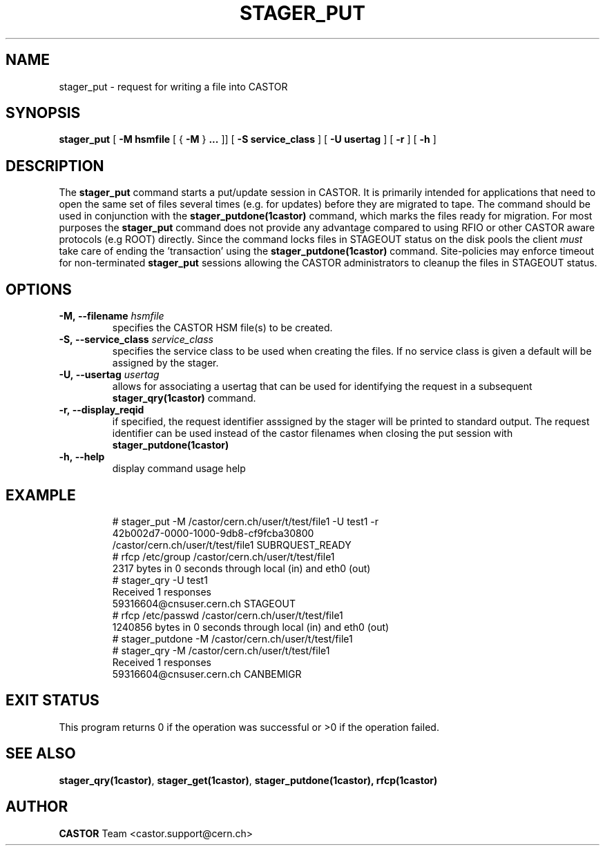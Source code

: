 .\" @(#)$RCSfile: stager_put.man,v $ $Revision: 1.6 $ $Date: 2005/06/21 14:48:38 $ CERN IT/ADC Olof Barring
.\" Copyright (C) 2005 by CERN/IT
.\" All rights reserved
.\"
.TH STAGER_PUT 1castor "$Date: 2005/06/21 14:48:38 $" CASTOR "STAGER Commands"
.SH NAME
stager_put \- request for writing a file into CASTOR
.SH SYNOPSIS
.B stager_put
[
.BI -M
.BI hsmfile
[
{
.BI -M
}
.BI ...
]]
[
.BI -S
.BI service_class
]
[
.BI -U
.BI usertag
]
[
.BI -r
]
[
.BI -h
]
.SH DESCRIPTION
The
.B stager_put
command starts a put/update session in CASTOR. It is primarily intended
for applications that need to open the same set of files several times (e.g. for updates)
before they are migrated to tape. The command should be used in conjunction with the
.B stager_putdone(1castor)
command, which marks the files ready for migration. For most purposes the
.B stager_put
command does not provide any advantage compared to using RFIO or other CASTOR
aware protocols (e.g ROOT) directly. Since the command locks files in STAGEOUT
status on the disk pools the client
.I must
take care of ending the 'transaction' using the
.B stager_putdone(1castor)
command. Site-policies may enforce timeout for non-terminated
.B stager_put
sessions allowing the CASTOR administrators to cleanup the files in STAGEOUT status.

.SH OPTIONS

.TP
.BI \-M,\ \-\-filename " hsmfile"
specifies the CASTOR HSM file(s) to be created.
.TP
.BI \-S,\ \-\-service_class " service_class"
specifies the service class to be used when creating the files. If no service class
is given a default will be assigned by the stager.
.TP
.BI \-U,\ \-\-usertag " usertag"
allows for associating a usertag that can be used for identifying the request in a subsequent
.B stager_qry(1castor)
command.
.TP
.BI \-r,\ \-\-display_reqid
if specified, the request identifier asssigned by the stager will be printed to standard
output. The request identifier can be used instead of the castor filenames when closing
the put session with
.BI stager_putdone(1castor)
.TP
.BI \-h,\ \-\-help
display command usage help
.TP

.SH EXAMPLE
.fi
# stager_put -M /castor/cern.ch/user/t/test/file1 -U test1 -r
.fi
42b002d7-0000-1000-9db8-cf9fcba30800
.fi
/castor/cern.ch/user/t/test/file1 SUBRQUEST_READY
.fi
# rfcp /etc/group /castor/cern.ch/user/t/test/file1
.fi
2317 bytes in 0 seconds through local (in) and eth0 (out)
.fi
# stager_qry -U test1
.fi
Received 1 responses
.fi
59316604@cnsuser.cern.ch STAGEOUT
.fi
# rfcp /etc/passwd /castor/cern.ch/user/t/test/file1
.fi
1240856 bytes in 0 seconds through local (in) and eth0 (out)
.fi
# stager_putdone -M /castor/cern.ch/user/t/test/file1
.fi
# stager_qry -M /castor/cern.ch/user/t/test/file1
.fi
Received 1 responses
.fi
59316604@cnsuser.cern.ch CANBEMIGR
.fi

.SH EXIT STATUS
This program returns 0 if the operation was successful or >0 if the operation
failed.

.SH SEE ALSO
.BR stager_qry(1castor) ,
.BR stager_get(1castor) ,
.BR stager_putdone(1castor),
.BR rfcp(1castor)

.SH AUTHOR
\fBCASTOR\fP Team <castor.support@cern.ch>
